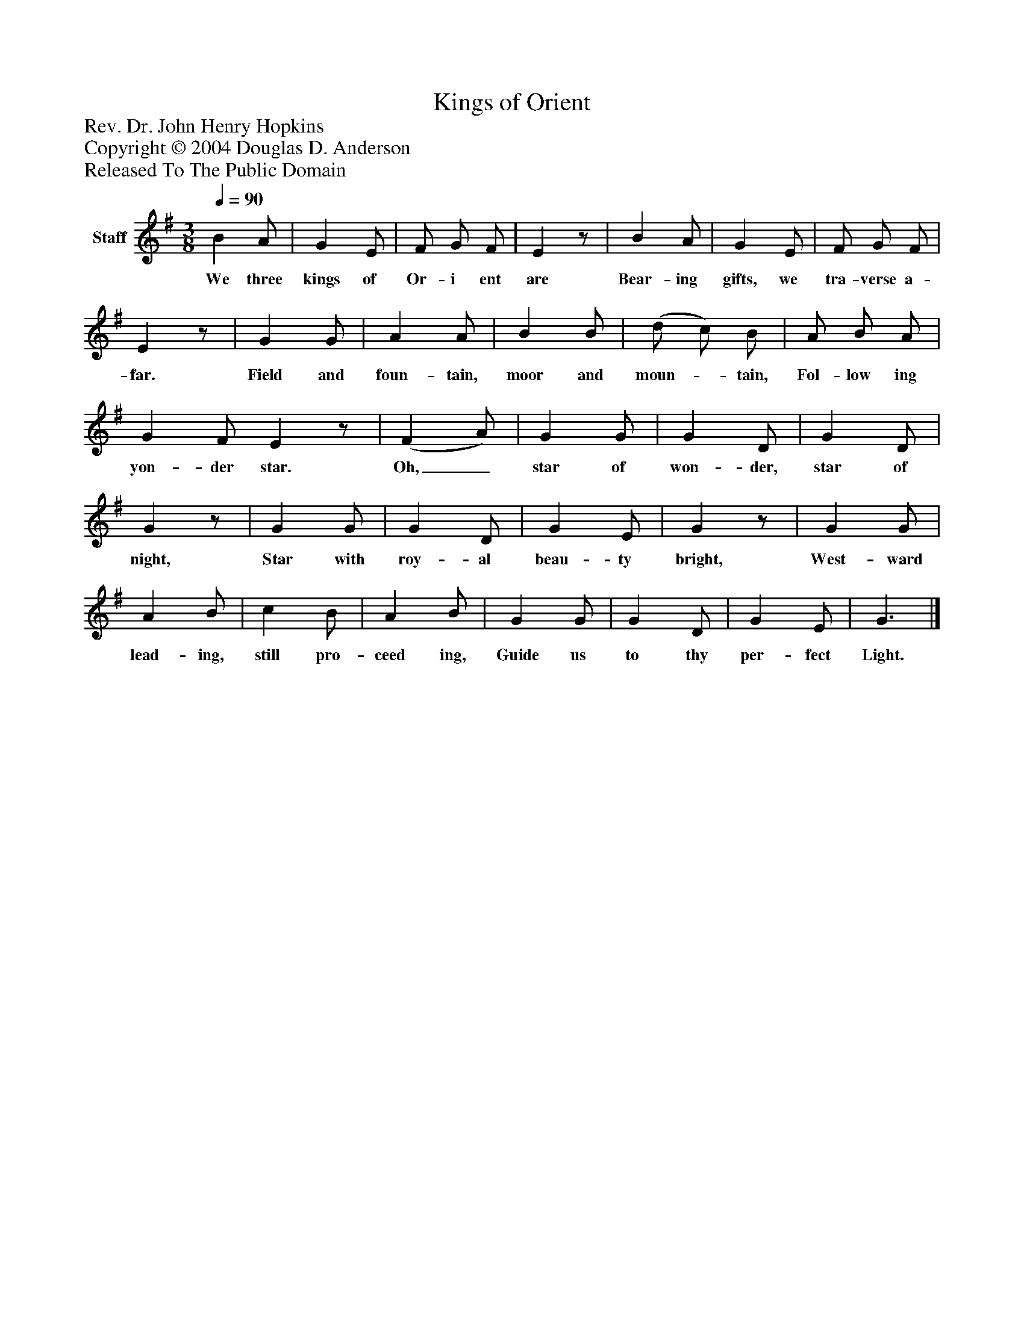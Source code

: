%%abc-creator mxml2abc 1.4
%%abc-version 2.0
%%continueall true
%%titletrim true
%%titleformat A-1 T C1, Z-1, S-1
X: 0
T: Kings of Orient
Z: Rev. Dr. John Henry Hopkins
Z: Copyright © 2004 Douglas D. Anderson
Z: Released To The Public Domain
L: 1/4
M: 3/8
Q: 1/4=90
V: P1 name="Staff"
%%MIDI program 1 19
K: G
[V: P1]  B A/ | G E/ | F/ G/ F/ | Ez/ | B A/ | G E/ | F/ G/ F/ | Ez/ | G G/ | A A/ | B B/ | (d/ c/) B/ | A/ B/ A/ | G F/ Ez/ | (F A/) | G G/ | G D/ | G D/ | Gz/ | G G/ | G D/ | G E/ | Gz/ | G G/ | A B/ | c B/ | A B/ | G G/ | G D/ | G E/ | G3/|]
w: We three kings of Or- i ent are Bear- ing gifts, we tra- verse a- far. Field and foun- tain, moor and moun-_ tain, Fol- low ing yon- der star. Oh,_ star of won- der, star of night, Star with roy- al beau- ty bright, West- ward lead- ing, still pro- ceed ing, Guide us to thy per- fect Light.

